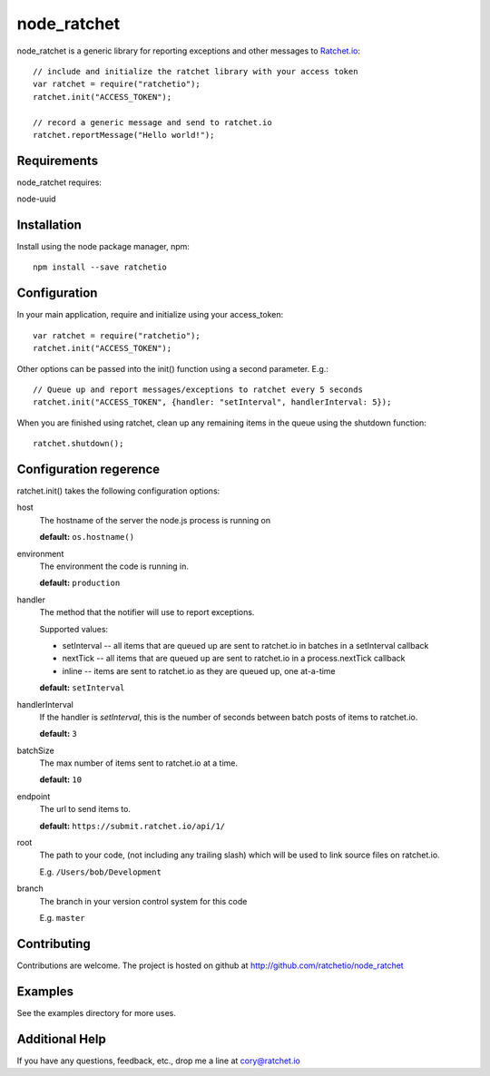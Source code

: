 node_ratchet
===============

node_ratchet is a generic library for reporting exceptions and other messages to Ratchet.io_::

    // include and initialize the ratchet library with your access token
    var ratchet = require("ratchetio");
    ratchet.init("ACCESS_TOKEN");

    // record a generic message and send to ratchet.io
    ratchet.reportMessage("Hello world!");

Requirements
------------
node_ratchet requires:

node-uuid


Installation
------------
Install using the node package manager, npm::

    npm install --save ratchetio

Configuration
-------------
In your main application, require and initialize using your access_token::

    var ratchet = require("ratchetio");
    ratchet.init("ACCESS_TOKEN");
    
Other options can be passed into the init() function using a second parameter. E.g.::

    // Queue up and report messages/exceptions to ratchet every 5 seconds
    ratchet.init("ACCESS_TOKEN", {handler: "setInterval", handlerInterval: 5});

When you are finished using ratchet, clean up any remaining items in the queue using the shutdown function::

    ratchet.shutdown();


Configuration regerence
-----------------------

ratchet.init() takes the following configuration options::

host
    The hostname of the server the node.js process is running on

    **default:** ``os.hostname()``
environment
    The environment the code is running in.

    **default:** ``production``
handler
    The method that the notifier will use to report exceptions.

    Supported values:

    - setInterval -- all items that are queued up are sent to ratchet.io in batches in a setInterval callback
    - nextTick -- all items that are queued up are sent to ratchet.io in a process.nextTick callback
    - inline -- items are sent to ratchet.io as they are queued up, one at-a-time

    **default:** ``setInterval``
handlerInterval
    If the handler is `setInterval`, this is the number of seconds between batch posts of items to ratchet.io.

    **default:** ``3``
batchSize
    The max number of items sent to ratchet.io at a time.

    **default:** ``10``
endpoint
    The url to send items to.

    **default:** ``https://submit.ratchet.io/api/1/``
root
    The path to your code, (not including any trailing slash) which will be used to link source files on ratchet.io.

    E.g. ``/Users/bob/Development``
branch
    The branch in your version control system for this code

    E.g. ``master``


Contributing
------------

Contributions are welcome. The project is hosted on github at http://github.com/ratchetio/node_ratchet

Examples
--------

See the examples directory for more uses.

Additional Help
---------------
If you have any questions, feedback, etc., drop me a line at cory@ratchet.io


.. _Ratchet.io: http://ratchet.io/
.. _`download the zip`: https://github.com/ratchetio/node_ratchet/zipball/master
